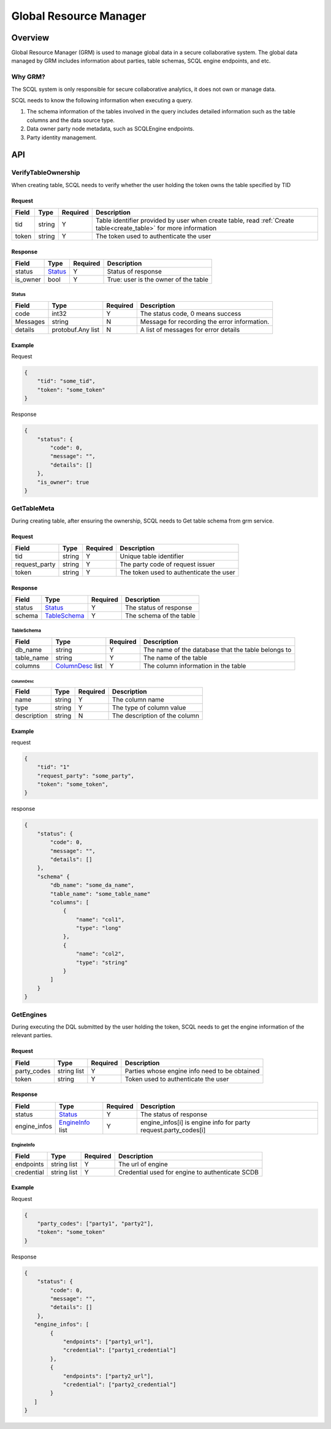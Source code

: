 =======================
Global Resource Manager
=======================

.. _grm:

Overview
========

Global Resource Manager (GRM) is used to manage global data in a secure collaborative system. The global data managed by GRM includes information about parties, table schemas, SCQL engine endpoints, and etc.

Why GRM?
--------

The SCQL system is only responsible for secure collaborative analytics, it does not own or manage data.

SCQL needs to know the following information when executing a query.

1. The schema information of the tables involved in the query includes detailed information such as the table columns and the data source type.
2. Data owner party node metadata, such as SCQLEngine endpoints.
3. Party identity management.


API
===

VerifyTableOwnership
--------------------

When creating table, SCQL needs to verify whether the user holding the token owns the table specified by TID

Request
^^^^^^^

+-------+--------+----------+------------------------------------------------------------------------------------------------------------------+
| Field | Type   | Required | Description                                                                                                      |
+=======+========+==========+==================================================================================================================+
| tid   | string | Y        | Table identifier provided by user when create table, read :ref:`Create table<create_table>` for more information |
+-------+--------+----------+------------------------------------------------------------------------------------------------------------------+
| token | string | Y        | The token used to authenticate the user                                                                          |
+-------+--------+----------+------------------------------------------------------------------------------------------------------------------+

Response
^^^^^^^^

+----------+---------+----------+--------------------------------------+
| Field    | Type    | Required | Description                          |
+==========+=========+==========+======================================+
| status   | Status_ | Y        | Status of response                   |
+----------+---------+----------+--------------------------------------+
| is_owner | bool    | Y        | True: user is the owner of the table |
+----------+---------+----------+--------------------------------------+

Status
""""""

+----------+-------------------+----------+----------------------------------------------+
| Field    | Type              | Required | Description                                  |
+==========+===================+==========+==============================================+
| code     | int32             | Y        | The status code, 0 means success             |
+----------+-------------------+----------+----------------------------------------------+
| Messages | string            | N        | Message for recording the error information. |
+----------+-------------------+----------+----------------------------------------------+
| details  | protobuf.Any list | N        | A list of messages for error details         |
+----------+-------------------+----------+----------------------------------------------+



Example
^^^^^^^

Request

.. code-block:: javascript

    {
        "tid": "some_tid",
        "token": "some_token"
    }

Response

.. code-block:: javascript

    {
        "status": {
            "code": 0,
            "message": "",
            "details": []
        },
        "is_owner": true
    }


GetTableMeta
------------

During creating table, after ensuring the ownership, SCQL needs to Get table schema from grm service. 

Request
^^^^^^^

+---------------+--------+----------+-----------------------------------------+
| Field         | Type   | Required | Description                             |
+===============+========+==========+=========================================+
| tid           | string | Y        | Unique table identifier                 |
+---------------+--------+----------+-----------------------------------------+
| request_party | string | Y        | The party code of request issuer        |
+---------------+--------+----------+-----------------------------------------+
| token         | string | Y        | The token used to authenticate the user |
+---------------+--------+----------+-----------------------------------------+

Response
^^^^^^^^

+--------+--------------+----------+-------------------------+
| Field  | Type         | Required | Description             |
+========+==============+==========+=========================+
| status | Status_      | Y        | The status of response  |
+--------+--------------+----------+-------------------------+
| schema | TableSchema_ | Y        | The schema of the table |
+--------+--------------+----------+-------------------------+

TableSchema
"""""""""""

+------------+------------------+----------+----------------------------------------------------+
| Field      | Type             | Required | Description                                        |
+============+==================+==========+====================================================+
| db_name    | string           | Y        | The name of the database that the table belongs to |
+------------+------------------+----------+----------------------------------------------------+
| table_name | string           | Y        | The name of the table                              |
+------------+------------------+----------+----------------------------------------------------+
| columns    | ColumnDesc_ list | Y        | The column information in the table                |
+------------+------------------+----------+----------------------------------------------------+

ColumnDesc
**********

+-------------+--------+----------+-------------------------------+
| Field       | Type   | Required | Description                   |
+=============+========+==========+===============================+
| name        | string | Y        | The column name               |
+-------------+--------+----------+-------------------------------+
| type        | string | Y        | The type of column value      |
+-------------+--------+----------+-------------------------------+
| description | string | N        | The description of the column |
+-------------+--------+----------+-------------------------------+

Example
^^^^^^^

request

.. code-block:: javascript

    {
        "tid": "1"
        "request_party": "some_party",
        "token": "some_token",
    }

response

.. code-block:: javascript

    {
        "status": {
            "code": 0,
            "message": "",
            "details": []
        },
        "schema" {
            "db_name": "some_da_name",
            "table_name": "some_table_name"
            "columns": [
                {
                    "name": "col1",
                    "type": "long"
                },
                {
                    "name": "col2",
                    "type": "string"
                }
            ]
        }
    }


GetEngines
----------

During executing the DQL submitted by the user holding the token, SCQL needs to get the engine information of the relevant parties.

Request
^^^^^^^

+-------------+-------------+----------+-----------------------------------------------+
| Field       | Type        | Required | Description                                   |
+=============+=============+==========+===============================================+
| party_codes | string list | Y        | Parties whose engine info need to be obtained |
+-------------+-------------+----------+-----------------------------------------------+
| token       | string      | Y        | Token used to authenticate the user           |
+-------------+-------------+----------+-----------------------------------------------+

Response
^^^^^^^^

+--------------+------------------+----------+-----------------------------------------------------------------+
| Field        | Type             | Required | Description                                                     |
+==============+==================+==========+=================================================================+
| status       | Status_          | Y        | The status of response                                          |
+--------------+------------------+----------+-----------------------------------------------------------------+
| engine_infos | EngineInfo_ list | Y        | engine_infos[i] is engine info for party request.party_codes[i] |
+--------------+------------------+----------+-----------------------------------------------------------------+

EngineInfo
""""""""""

+------------+-------------+----------+-------------------------------------------------+
| Field      | Type        | Required | Description                                     |
+============+=============+==========+=================================================+
| endpoints  | string list | Y        | The url of engine                               |
+------------+-------------+----------+-------------------------------------------------+
| credential | string list | Y        | Credential used for engine to authenticate SCDB |
+------------+-------------+----------+-------------------------------------------------+

Example
^^^^^^^

Request

.. code-block:: javascript

    {
        "party_codes": ["party1", "party2"],
        "token": "some_token"
    }

Response

.. code-block:: javascript

    {
        "status": {
            "code": 0,
            "message": "",
            "details": []
        },
       "engine_infos": [
            {
                "endpoints": ["party1_url"],
                "credential": ["party1_credential"]
            },
            {
                "endpoints": ["party2_url"],
                "credential": ["party2_credential"]
            }
       ]
    }
